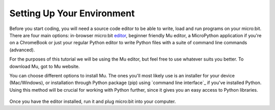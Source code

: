 ****************************
Setting Up Your Environment
****************************

Before you start coding, you will need a source code editor to be able to write, load and run programs on your micro:bit.
There are four main options: in-browser micro:bit editor_, beginner friendly Mu editor, a MicroPython application if you're
on a ChromeBook or just your regular Python editor to write Python files with a suite of command line commands (advanced).  

For the purposes of this tutorial we will be using the Mu editor, but feel free to use whatever suits you better.
To download Mu, got to Mu website.

.. _editor: https://python.microbit.org
.. _website: https://codewith.mu/en/

You can choose different options to install Mu. The ones you'll most likely use is an installer for your device (Mac/Windows), or installation through
Python package (pip) using `command line interface`_ if you've installed Python. Using this method will be crucial for working with Python further, since it gives you an 
easy access to Python libraries. 

.. figure:: assets/installation_options.PNG
   :align: center
   :scale: 70% 

Once you have the editor installed, run it and plug micro:bit into your computer.